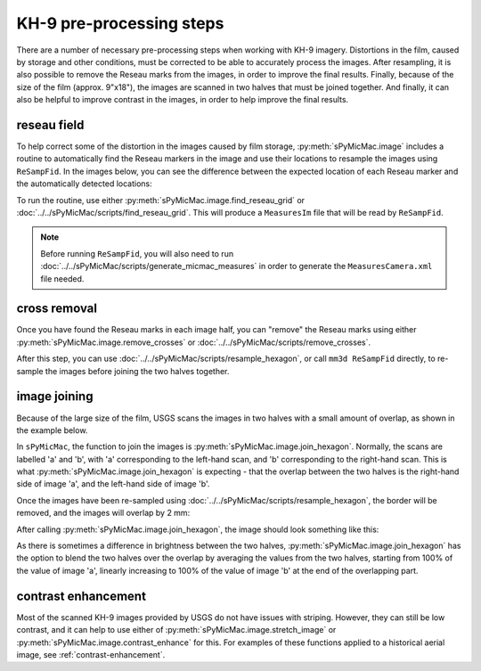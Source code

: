 KH-9 pre-processing steps
==========================
There are a number of necessary pre-processing steps when working with KH-9 imagery. Distortions in the film,
caused by storage and other conditions, must be corrected to be able to accurately process the images. After
resampling, it is also possible to remove the Reseau marks from the images,
in order to improve the final results. Finally, because of the size of the film (approx. 9"x18"),
the images are scanned in two halves that must be joined together. And finally, it can also be helpful to improve
contrast in the images, in order to help improve the final results.

reseau field
-------------
To help correct some of the distortion in the images caused by film storage, :py:meth:`sPyMicMac.image` includes
a routine to automatically find the Reseau markers in the image and use their locations to resample the images using
``ReSampFid``. In the images below, you can see the difference between the expected location of each Reseau marker
and the automatically detected locations:

.. image:: ../../img/reseau_offset_a.png
    :width: 49%
    :alt: a KH-9 image with the Reseau field warping shown

.. image:: ../../img/reseau_offset_b.png
    :width: 49%
    :alt: a KH-9 image with the Reseau field warping shown


To run the routine, use either :py:meth:`sPyMicMac.image.find_reseau_grid` or
:doc:`../../sPyMicMac/scripts/find_reseau_grid`. This will produce a ``MeasuresIm`` file that will be read
by ``ReSampFid``.

.. note::
    Before running ``ReSampFid``, you will also need to run :doc:`../../sPyMicMac/scripts/generate_micmac_measures`
    in order to generate the ``MeasuresCamera.xml`` file needed.


cross removal
--------------
Once you have found the Reseau marks in each image half, you can "remove" the Reseau marks using either
:py:meth:`sPyMicMac.image.remove_crosses` or :doc:`../../sPyMicMac/scripts/remove_crosses`.

.. image:: ../../img/fixed_cross.png
    :width: 600
    :align: center
    :alt: an image showing a Reseau mark on the left, and the Reseau mark erased on the right.

After this step, you can use :doc:`../../sPyMicMac/scripts/resample_hexagon`, or call ``mm3d ReSampFid`` directly,
to re-sample the images before joining the two halves together.

image joining
--------------
Because of the large size of the film, USGS scans the images in two halves with a small amount of overlap, as shown in
the example below.

.. image:: ../../img/half_a.png
    :width: 49%

.. image:: ../../img/half_b.png
    :width: 49%

In ``sPyMicMac``, the function to join the images is :py:meth:`sPyMicMac.image.join_hexagon`. Normally, the scans are
labelled 'a' and 'b', with 'a' corresponding to the left-hand scan, and 'b' corresponding to the right-hand scan.
This is what :py:meth:`sPyMicMac.image.join_hexagon` is expecting - that the overlap between the two halves is the
right-hand side of image 'a', and the left-hand side of image 'b'.

Once the images have been re-sampled using :doc:`../../sPyMicMac/scripts/resample_hexagon`, the border will be removed,
and the images will overlap by 2 mm:

.. image:: ../../img/resamp_half_a.png
    :width: 49%

.. image:: ../../img/resamp_half_b.png
    :width: 49%

After calling :py:meth:`sPyMicMac.image.join_hexagon`, the image should look something like this:

.. image:: ../../img/joined.png
    :width: 98%
    :align: center
    :alt: a re-sampled and joined KH-9 image showing Hofsjökull, Iceland

As there is sometimes a difference in brightness between the two halves, :py:meth:`sPyMicMac.image.join_hexagon` has the
option to blend the two halves over the overlap by averaging the values from the two halves, starting from
100% of the value of image 'a', linearly increasing to 100% of the value of image 'b' at the end of the
overlapping part.

contrast enhancement
---------------------
Most of the scanned KH-9 images provided by USGS do not have issues with striping. However, they can still be
low contrast, and it can help to use either of :py:meth:`sPyMicMac.image.stretch_image` or
:py:meth:`sPyMicMac.image.contrast_enhance` for this. For examples of these functions applied to a historical aerial
image, see :ref:`contrast-enhancement`.
